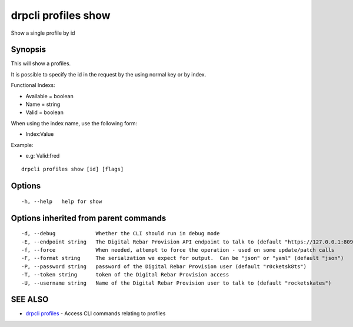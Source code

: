drpcli profiles show
====================

Show a single profile by id

Synopsis
--------

This will show a profiles.

It is possible to specify the id in the request by the using normal key
or by index.

Functional Indexs:

-  Available = boolean
-  Name = string
-  Valid = boolean

When using the index name, use the following form:

-  Index:Value

Example:

-  e.g: Valid:fred

::

    drpcli profiles show [id] [flags]

Options
-------

::

      -h, --help   help for show

Options inherited from parent commands
--------------------------------------

::

      -d, --debug             Whether the CLI should run in debug mode
      -E, --endpoint string   The Digital Rebar Provision API endpoint to talk to (default "https://127.0.0.1:8092")
      -f, --force             When needed, attempt to force the operation - used on some update/patch calls
      -F, --format string     The serialzation we expect for output.  Can be "json" or "yaml" (default "json")
      -P, --password string   password of the Digital Rebar Provision user (default "r0cketsk8ts")
      -T, --token string      token of the Digital Rebar Provision access
      -U, --username string   Name of the Digital Rebar Provision user to talk to (default "rocketskates")

SEE ALSO
--------

-  `drpcli profiles <drpcli_profiles.html>`__ - Access CLI commands
   relating to profiles
